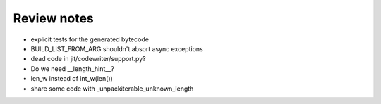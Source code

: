 Review notes
============


* explicit tests for the generated bytecode
* BUILD_LIST_FROM_ARG shouldn't absort async exceptions
* dead code in jit/codewriter/support.py?
* Do we need __length_hint__?
* len_w instead of int_w(len())
* share some code with _unpackiterable_unknown_length
